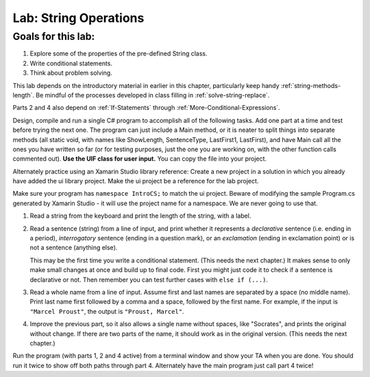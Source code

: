 .. _lab-string-ops:

.. index::
   single: labs; string manipulations

Lab: String Operations
==================================


Goals for this lab:
--------------------

#. Explore some of the properties of the pre-defined String class.
#. Write conditional statements.
#. Think about problem solving.

This lab depends on the introductory material in earlier in this
chapter, particularly keep handy :ref:`string-methods-length`. 
Be mindful of the processes developed in class filling in
:ref:`solve-string-replace`.

Parts 2 and 4 also depend on :ref:`If-Statements` 
through :ref:`More-Conditional-Expressions`.

Design, compile and run a single C# program to accomplish all of
the following tasks. Add one part at a time and test before trying the
next one. The program can just include a Main method, or it is neater to
split things into separate methods (all static void, with names like
ShowLength, SentenceType, LastFirst1, LastFirst), 
and have Main call all the ones
you have written so far (or for testing purposes, just the one you
are working on, with the other function calls commented out).
**Use the UIF class for user input.**  You can copy the file into your project.

Alternately practice using an Xamarin Studio library reference: 
Create a new project in a solution 
in which you already have added the ui library project.  Make the ui project 
be a reference for the lab project. 
 
Make sure your program has ``namespace IntroCS;`` to match the ui project. 
Beware of modifying the sample Program.cs generated by Xamarin Studio - it will use 
the project name for a namespace.  We are never going to use that.   

#. Read a string from the keyboard 
   and print the length of the string, with a label.

#. Read a sentence (string) from a line of input, and print whether
   it represents a *declarative* sentence (i.e. ending in a period),
   *interrogatory* sentence (ending in a question mark), or an
   *exclamation* (ending in exclamation point) or is not a sentence
   (anything else). 
  
   This may be the first time you write a conditional
   statement. (This needs the next chapter.)
   It makes sense to only make small changes at once and build
   up to final code. First you might just code it to check if a sentence is
   declarative or not. Then remember you can test further cases with 
   ``else if (...)``.

#. Read a whole name from a line of input.  Assume first and last names
   are separated by a space (no middle name).  
   Print last name first followed by a comma
   and a space, followed by the first name. 
   For example, if the input is
   ``"Marcel Proust"``, the output is ``"Proust, Marcel"``.

#. Improve the previous part, 
   so it also allows a single name without spaces,
   like "Socrates", and prints the original without change. If there are
   two parts of the name, it should work as in the original version.
   (This needs the next chapter.)

Run the program (with parts 1, 2 and 4 active)
from a terminal window and show your TA when you are
done.  You should run it twice to show off both paths through
part 4.  Alternately have the main program just call part 4 twice!

